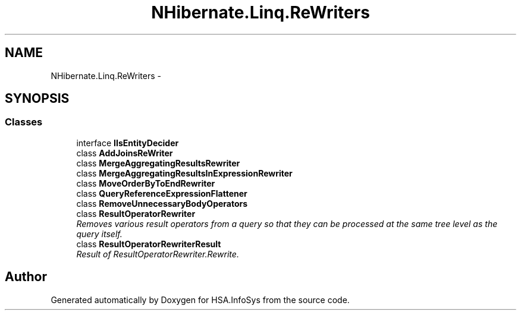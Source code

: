 .TH "NHibernate.Linq.ReWriters" 3 "Fri Jul 5 2013" "Version 1.0" "HSA.InfoSys" \" -*- nroff -*-
.ad l
.nh
.SH NAME
NHibernate.Linq.ReWriters \- 
.SH SYNOPSIS
.br
.PP
.SS "Classes"

.in +1c
.ti -1c
.RI "interface \fBIIsEntityDecider\fP"
.br
.ti -1c
.RI "class \fBAddJoinsReWriter\fP"
.br
.ti -1c
.RI "class \fBMergeAggregatingResultsRewriter\fP"
.br
.ti -1c
.RI "class \fBMergeAggregatingResultsInExpressionRewriter\fP"
.br
.ti -1c
.RI "class \fBMoveOrderByToEndRewriter\fP"
.br
.ti -1c
.RI "class \fBQueryReferenceExpressionFlattener\fP"
.br
.ti -1c
.RI "class \fBRemoveUnnecessaryBodyOperators\fP"
.br
.ti -1c
.RI "class \fBResultOperatorRewriter\fP"
.br
.RI "\fIRemoves various result operators from a query so that they can be processed at the same tree level as the query itself\&. \fP"
.ti -1c
.RI "class \fBResultOperatorRewriterResult\fP"
.br
.RI "\fIResult of ResultOperatorRewriter\&.Rewrite\&. \fP"
.in -1c
.SH "Author"
.PP 
Generated automatically by Doxygen for HSA\&.InfoSys from the source code\&.

